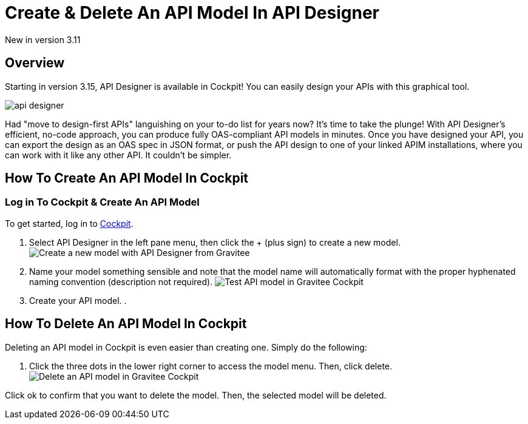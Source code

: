 = Create & Delete An API Model In API Designer
:page-sidebar: cockpit_sidebar
:page-permalink: cockpit/3.x/cockpit_userguide_api_designer.html
:page-folder: cockpit/user-guide

[label label-version]#New in version 3.11#

== Overview
Starting in version 3.15, API Designer is available in Cockpit! You can easily design your APIs with this graphical tool.

image:cockpit/api-designer.png[]

Had "move to design-first APIs" languishing on your to-do list for years now? It's time to take the plunge! With API Designer's efficient, no-code approach, you can produce fully OAS-compliant API models in minutes.
Once you have designed your API, you can export the design as an OAS spec in JSON format, or push the API design to one of your linked APIM installations, where you can work with it like any other API. It couldn't be simpler.

== How To Create An API Model In Cockpit

=== Log in To Cockpit & Create An API Model
To get started, log in to link:/https://cockpit.gravitee.io[Cockpit].

. Select API Designer in the left pane menu, then click the + (plus sign) to create a new model.
image:apim/3.x/api-publisher-guide/design-studio/new-model.png[Create a new model with API Designer from Gravitee]

. Name your model something sensible and note that the model name will automatically format with the proper hyphenated naming convention (description not required).
image:apim/3.x/api-publisher-guide/design-studio/model-test.png[Test API model in Gravitee Cockpit]

. Create your API model.
.

== How To Delete An API Model In Cockpit
Deleting an API model in Cockpit is even easier than creating one. Simply do the following:

. Click the three dots in the lower right corner to access the model menu. Then, click delete.
image:apim/3.x/api-publisher-guide/design-studio/delete-model.png[Delete an API model in Gravitee Cockpit]

Click ok to confirm that you want to delete the model. Then, the selected model will be deleted.
